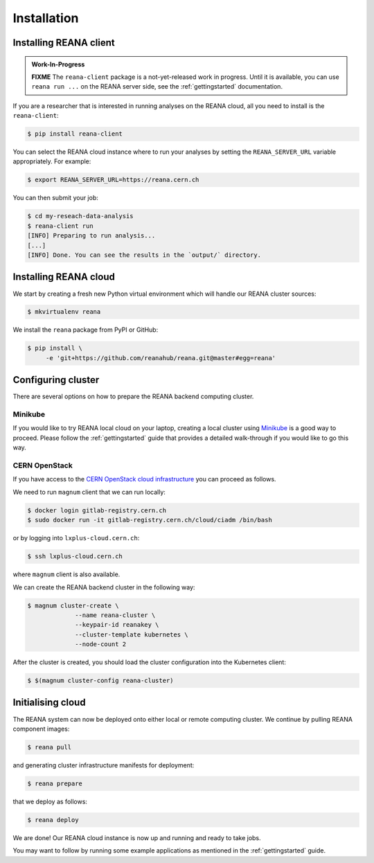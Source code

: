 Installation
============

Installing REANA client
-----------------------

.. admonition:: Work-In-Progress

   **FIXME** The ``reana-client`` package is a not-yet-released work in
   progress. Until it is available, you can use ``reana run ...`` on the REANA
   server side, see the :ref:`gettingstarted` documentation.

If you are a researcher that is interested in running analyses on the REANA
cloud, all you need to install is the ``reana-client``:

.. code-block:: console

   $ pip install reana-client

You can select the REANA cloud instance where to run your analyses by setting
the ``REANA_SERVER_URL`` variable appropriately. For example:

.. code-block:: console

   $ export REANA_SERVER_URL=https://reana.cern.ch

You can then submit your job:

.. code-block:: console

   $ cd my-reseach-data-analysis
   $ reana-client run
   [INFO] Preparing to run analysis...
   [...]
   [INFO] Done. You can see the results in the `output/` directory.

Installing REANA cloud
----------------------

We start by creating a fresh new Python virtual environment which will handle
our REANA cluster sources:

.. code-block:: console

   $ mkvirtualenv reana

We install the ``reana`` package from PyPI or GitHub:

.. code-block:: console

   $ pip install \
        -e 'git+https://github.com/reanahub/reana.git@master#egg=reana'

Configuring cluster
-------------------

There are several options on how to prepare the REANA backend computing cluster.

Minikube
~~~~~~~~

If you would like to try REANA local cloud on your laptop, creating a local
cluster using `Minikube
<https://kubernetes.io/docs/getting-started-guides/minikube/>`_ is a good way to
proceed. Please follow the :ref:`gettingstarted` guide that provides a detailed
walk-through if you would like to go this way.

CERN OpenStack
~~~~~~~~~~~~~~

If you have access to the `CERN OpenStack cloud infrastructure
<http://clouddocs.web.cern.ch/clouddocs/containers/index.html>`_ you can proceed
as follows.

We need to run ``magnum`` client that we can run locally:

.. code-block:: console

   $ docker login gitlab-registry.cern.ch
   $ sudo docker run -it gitlab-registry.cern.ch/cloud/ciadm /bin/bash

or by logging into ``lxplus-cloud.cern.ch``:

.. code-block:: console

   $ ssh lxplus-cloud.cern.ch

where ``magnum`` client is also available.

We can create the REANA backend cluster in the following way:

.. code-block:: console

   $ magnum cluster-create \
                --name reana-cluster \
                --keypair-id reanakey \
                --cluster-template kubernetes \
                --node-count 2

After the cluster is created, you should load the cluster configuration into the
Kubernetes client:

.. code-block:: console

   $ $(magnum cluster-config reana-cluster)

Initialising cloud
------------------

The REANA system can now be deployed onto either local or remote computing
cluster. We continue by pulling REANA component images:

.. code-block:: console

   $ reana pull

and generating cluster infrastructure manifests for deployment:

.. code-block:: console

   $ reana prepare

that we deploy as follows:

.. code-block:: console

   $ reana deploy

We are done! Our REANA cloud instance is now up and running and ready to take
jobs.

You may want to follow by running some example applications as mentioned in the
:ref:`gettingstarted` guide.
